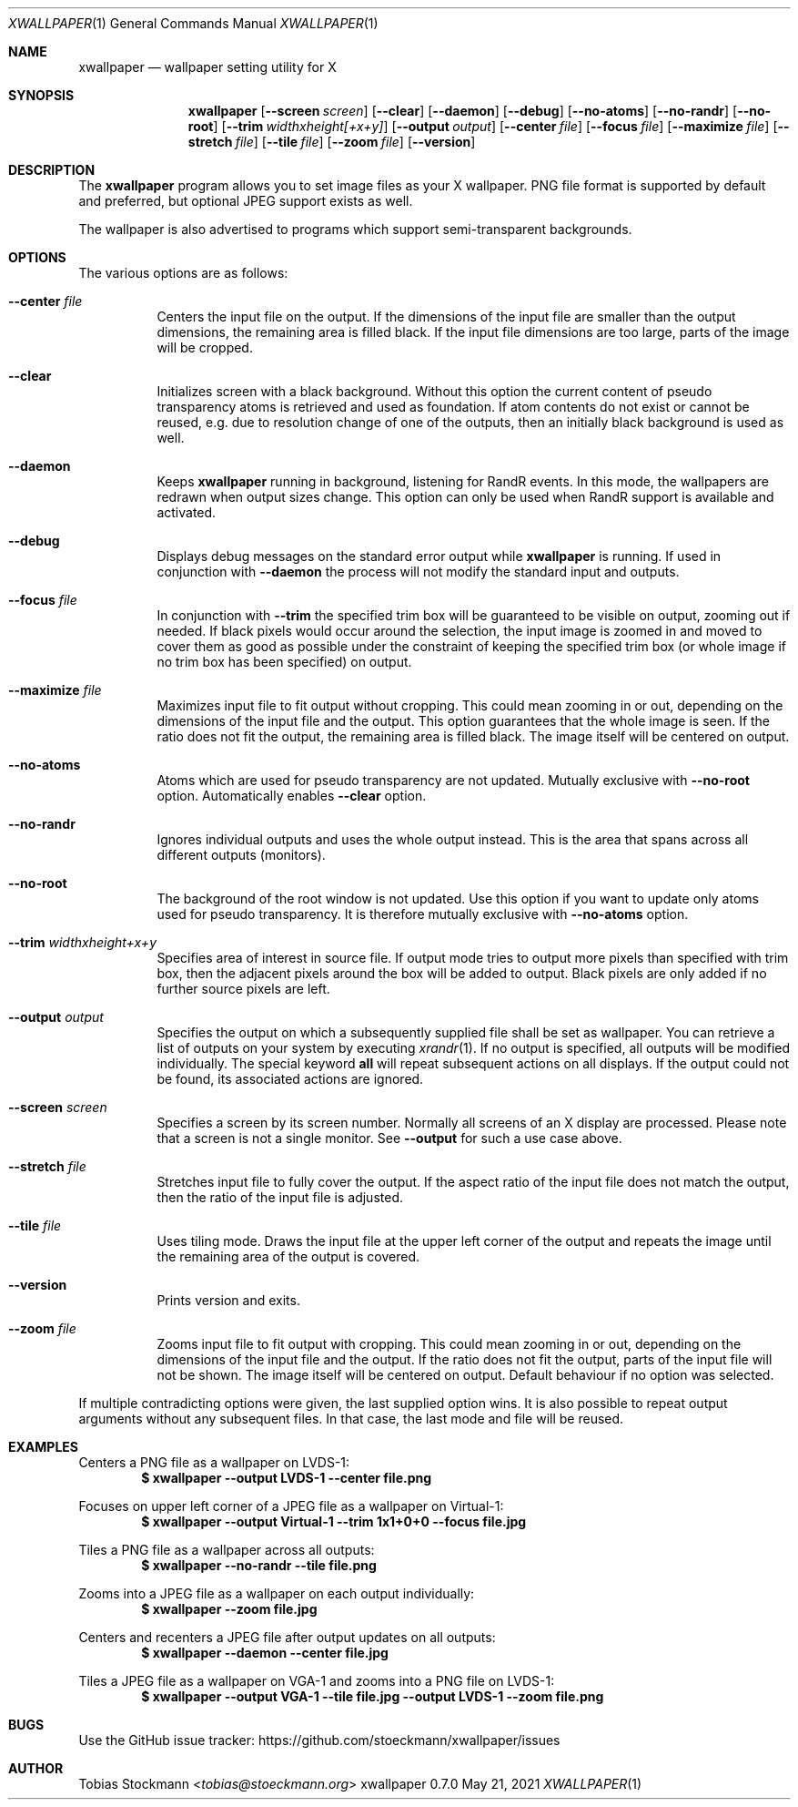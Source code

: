 .\" Copyright (c) 2021 Tobias Stoeckmann <tobias@stoeckmann.org>
.\"
.\" Permission to use, copy, modify, and distribute this software for any
.\" purpose with or without fee is hereby granted, provided that the above
.\" copyright notice and this permission notice appear in all copies.
.\"
.\" THE SOFTWARE IS PROVIDED "AS IS" AND THE AUTHOR DISCLAIMS ALL WARRANTIES
.\" WITH REGARD TO THIS SOFTWARE INCLUDING ALL IMPLIED WARRANTIES OF
.\" MERCHANTABILITY AND FITNESS. IN NO EVENT SHALL THE AUTHOR BE LIABLE FOR
.\" ANY SPECIAL, DIRECT, INDIRECT, OR CONSEQUENTIAL DAMAGES OR ANY DAMAGES
.\" WHATSOEVER RESULTING FROM LOSS OF USE, DATA OR PROFITS, WHETHER IN AN
.\" ACTION OF CONTRACT, NEGLIGENCE OR OTHER TORTIOUS ACTION, ARISING OUT OF
.\" OR IN CONNECTION WITH THE USE OR PERFORMANCE OF THIS SOFTWARE.
.Dd May 21, 2021
.Dt XWALLPAPER 1
.Os xwallpaper 0.7.0
.Sh NAME
.Nm xwallpaper
.Nd wallpaper setting utility for X
.Sh SYNOPSIS
.Nm xwallpaper
.Op Fl Fl screen Ar screen
.Op Fl Fl clear
.Op Fl Fl daemon
.Op Fl Fl debug
.Op Fl Fl no-atoms
.Op Fl Fl no-randr
.Op Fl Fl no-root
.Op Fl Fl trim Ar widthxheight[+x+y]
.Op Fl Fl output Ar output
.Op Fl Fl center Ar file
.Op Fl Fl focus Ar file
.Op Fl Fl maximize Ar file
.Op Fl Fl stretch Ar file
.Op Fl Fl tile Ar file
.Op Fl Fl zoom Ar file
.Op Fl Fl version
.Sh DESCRIPTION
The
.Nm xwallpaper
program allows you to set image files as your X wallpaper.
PNG file format is supported by default and preferred,
but optional JPEG support exists as well.
.Pp
The wallpaper is also advertised to programs which support semi-transparent
backgrounds.
.Sh OPTIONS
The various options are as follows:
.Bl -tag -width Ds
.It Fl Fl center Ar file
Centers the input file on the output.
If the dimensions of the input file are smaller than the output dimensions,
the remaining area is filled black.
If the input file dimensions are too large, parts of the image will be cropped.
.It Fl Fl clear
Initializes screen with a black background. Without this option the current
content of pseudo transparency atoms is retrieved and used as foundation.
If atom contents do not exist or cannot be reused, e.g. due to resolution
change of one of the outputs, then an initially black background is used
as well.
.It Fl Fl daemon
Keeps
.Nm xwallpaper
running in background, listening for RandR events. In this mode, the
wallpapers are redrawn when output sizes change. This option can only be used
when RandR support is available and activated.
.It Fl Fl debug
Displays debug messages on the standard error output while
.Nm xwallpaper
is running.  If used in conjunction with
.Fl Fl daemon
the process will not modify the standard input and outputs.
.It Fl Fl focus Ar file
In conjunction with
.Fl Fl trim
the specified trim box will be guaranteed to be visible on output, zooming
out if needed. If black pixels would occur around the selection, the input
image is zoomed in and moved to cover them as good as possible under the
constraint of keeping the specified trim box (or whole image if no trim box has
been specified) on output.
.It Fl Fl maximize Ar file
Maximizes input file to fit output without cropping.
This could mean zooming in or out,
depending on the dimensions of the input file and the output.
This option guarantees that the whole image is seen.
If the ratio does not fit the output, the remaining area is filled black.
The image itself will be centered on output.
.It Fl Fl no-atoms
Atoms which are used for pseudo transparency are not updated. Mutually exclusive
with
.Fl Fl no-root
option. Automatically enables
.Fl Fl clear
option.
.It Fl Fl no-randr
Ignores individual outputs and uses the whole output instead.
This is the area that spans across all different outputs (monitors).
.It Fl Fl no-root
The background of the root window is not updated. Use this option if you want
to update only atoms used for pseudo transparency. It is therefore mutually
exclusive with
.Fl Fl no-atoms
option.
.It Fl Fl trim Ar widthxheight+x+y
Specifies area of interest in source file. If output mode tries to output more
pixels than specified with trim box, then the adjacent pixels around the
box will be added to output. Black pixels are only added if no further source
pixels are left.
.It Fl Fl output Ar output
Specifies the output on which a subsequently supplied file shall be set as
wallpaper.
You can retrieve a list of outputs on your system by executing
.Xr xrandr 1 .
If no output is specified, all outputs will be modified individually.
The special keyword
.Cm all
will repeat subsequent actions on all displays.
If the output could not be found, its associated actions are ignored.
.It Fl Fl screen Ar screen
Specifies a screen by its screen number.
Normally all screens of an X display are processed.
Please note that a screen is not a single monitor.
See
.Fl Fl output
for such a use case above.
.It Fl Fl stretch Ar file
Stretches input file to fully cover the output.
If the aspect ratio of the input file does not match the output,
then the ratio of the input file is adjusted.
.It Fl Fl tile Ar file
Uses tiling mode.
Draws the input file at the upper left corner of the output
and repeats the image until the remaining area of the output is covered.
.It Fl Fl version
Prints version and exits.
.It Fl Fl zoom Ar file
Zooms input file to fit output with cropping.
This could mean zooming in or out,
depending on the dimensions of the input file and the output.
If the ratio does not fit the output,
parts of the input file will not be shown.
The image itself will be centered on output.
Default behaviour if no option was selected.
.El
.Pp
If multiple contradicting options were given, the last supplied option wins.
It is also possible to repeat output arguments without any subsequent files.
In that case, the last mode and file will be reused.
.Sh EXAMPLES
Centers a PNG file as a wallpaper on LVDS-1:
.Dl $ xwallpaper --output LVDS-1 --center file.png
.Pp
Focuses on upper left corner of a JPEG file as a wallpaper on Virtual-1:
.Dl $ xwallpaper --output Virtual-1 --trim 1x1+0+0 --focus file.jpg
.Pp
Tiles a PNG file as a wallpaper across all outputs:
.Dl $ xwallpaper --no-randr --tile file.png
.Pp
Zooms into a JPEG file as a wallpaper on each output individually:
.Dl $ xwallpaper --zoom file.jpg
.Pp
Centers and recenters a JPEG file after output updates on all outputs:
.Dl $ xwallpaper --daemon --center file.jpg
.Pp
Tiles a JPEG file as a wallpaper on VGA-1 and zooms into a PNG file on LVDS-1:
.Dl $ xwallpaper --output VGA-1 --tile file.jpg --output LVDS-1 --zoom file.png
.Sh BUGS
Use the GitHub issue tracker:
.Lk https://github.com/stoeckmann/xwallpaper/issues
.Sh AUTHOR
.An Tobias Stockmann Aq Mt tobias@stoeckmann.org
